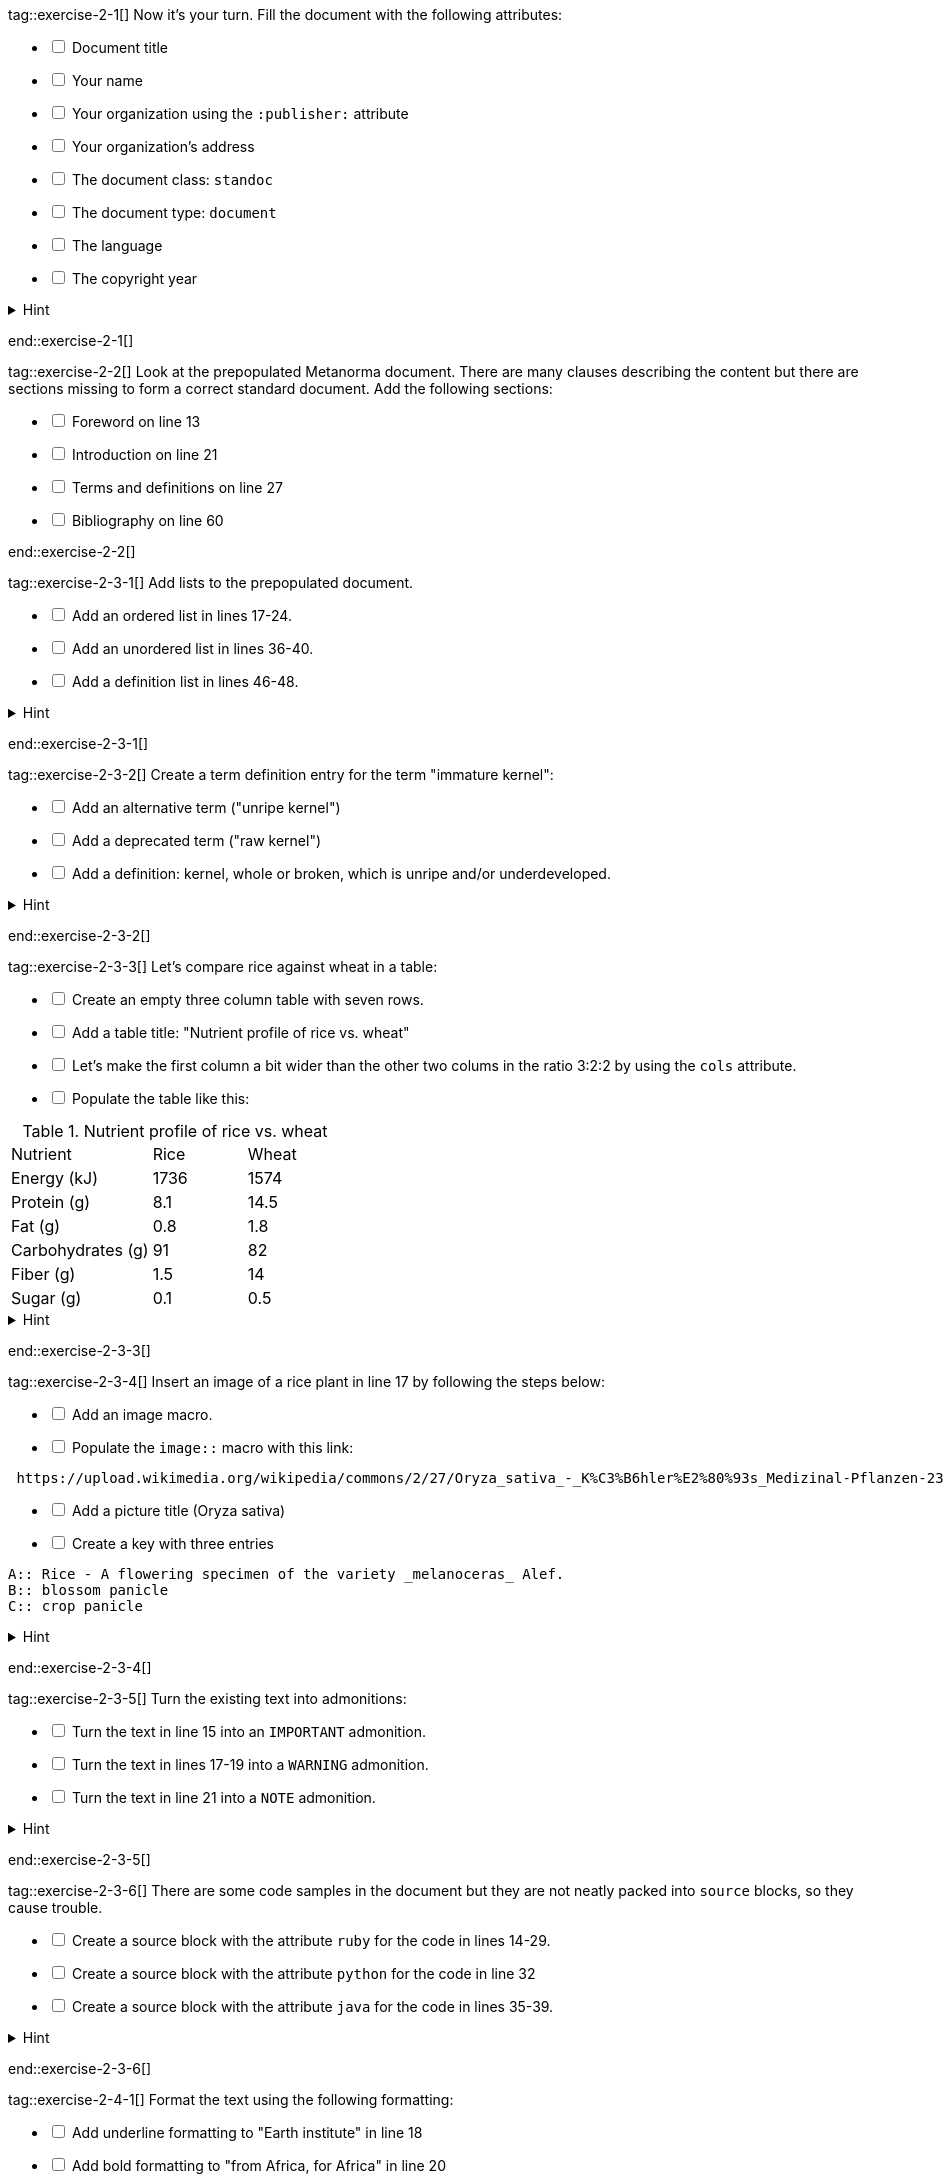 tag::exercise-2-1[]
Now it’s your turn. Fill the document with the following attributes: 
[%interactive]
* [ ] Document title
* [ ] Your name
* [ ] Your organization using the `:publisher:` attribute
* [ ] Your organization's address
* [ ] The document class: `standoc`
* [ ] The document type: `document`
* [ ] The language
* [ ] The copyright year

.Hint
[%collapsible]
====
To declare an attribute, follow the syntax `:attribute: value`. 

For example: `:publisher: Ribose Inc.`
====
end::exercise-2-1[]

tag::exercise-2-2[]
Look at the prepopulated Metanorma document. There are many clauses describing the content but there are sections missing to form a correct standard document. 
Add the following sections:

[%interactive]
* [ ] Foreword on line 13
* [ ] Introduction on line 21
* [ ] Terms and definitions on line 27
* [ ] Bibliography on line 60

end::exercise-2-2[]

tag::exercise-2-3-1[]
Add lists to the prepopulated document.

[%interactive]
* [ ] Add an ordered list in lines 17-24.
* [ ] Add an unordered list in lines 36-40.
* [ ] Add a definition list in lines 46-48.

.Hint
[%collapsible]
====
Ordered list items start with a dot, followed by a blank: `. List item`.

Unordered list items start with an asterisk, followed by a blank: `* List item`. 

To write a definition list, follow the syntax: 
`term:: Definition`
====
end::exercise-2-3-1[]

tag::exercise-2-3-2[]
Create a term definition entry for the term "immature kernel":
[%interactive]
* [ ] Add an alternative term ("unripe kernel")
* [ ] Add a deprecated term ("raw kernel")
* [ ] Add a definition: kernel, whole or broken, which is unripe and/or underdeveloped.

.Hint
[%collapsible]
======
The structure for a term definition looks like this:
[source, AsciiDoc]
----
=== Term
alt:[alternative term]
deprecated:[deprecated term]

definition
----
======
end::exercise-2-3-2[]


tag::exercise-2-3-3[]
Let's compare rice against wheat in a table:
[%interactive]
* [ ] Create an empty three column table with seven rows.
* [ ] Add a table title: "Nutrient profile of rice vs. wheat"
* [ ] Let's make the first column a bit wider than the other two colums in the ratio 3:2:2 by using the `cols` attribute.
* [ ] Populate the table like this: +

[cols="3,2,2"]
.Nutrient profile of rice vs. wheat
|===
|Nutrient | Rice| Wheat
|Energy (kJ)| 1736 | 1574
|Protein (g)| 8.1 | 14.5
|Fat (g)| 0.8 | 1.8
|Carbohydrates (g)| 91 | 82
|Fiber (g) | 1.5 | 14
|Sugar (g)|0.1 | 0.5
|===


.Hint
[%collapsible]
======
The structure for a three column table looks like this:
[source, AsciiDoc]
----
|===
|||
|||
|||
|===
----
======
end::exercise-2-3-3[]

tag::exercise-2-3-4[]
Insert an image of a rice plant in line 17 by following the steps below:
[%interactive]
* [ ] Add an image macro.  
* [ ] Populate the `image::` macro with this link: +
----
 https://upload.wikimedia.org/wikipedia/commons/2/27/Oryza_sativa_-_K%C3%B6hler%E2%80%93s_Medizinal-Pflanzen-232.jpg
----
[%interactive]
* [ ] Add a picture title (Oryza sativa)
* [ ] Create a key with three entries +
----
A:: Rice - A flowering specimen of the variety _melanoceras_ Alef.
B:: blossom panicle
C:: crop panicle
----

.Hint
[%collapsible]
====
The syntax for images is: `image::URL[]`. 

Make sure to include the square brackets after the link.
====
end::exercise-2-3-4[]

tag::exercise-2-3-5[]
Turn the existing text into admonitions:
[%interactive]
* [ ] Turn the text in line 15 into an `IMPORTANT` admonition.
* [ ] Turn the text in lines 17-19 into a `WARNING` admonition.
* [ ] Turn the text in line 21 into a `NOTE` admonition.

.Hint
[%collapsible]
======
To create admonitions that span several lines, you need to declare a block.
[source, AsciiDoc]
----
[NOTE]
====
This is a long note. 
It contains three lines.
Line three.
====
----
======
end::exercise-2-3-5[]

tag::exercise-2-3-6[]
There are some code samples in the document but they are not neatly packed into `source` blocks, so they cause trouble. 

[%interactive]
* [ ] Create a source block with the attribute `ruby` for the code in lines 14-29.
* [ ] Create a source block with the attribute `python` for the code in line 32
* [ ] Create a source block with the attribute `java` for the code in lines 35-39.

.Hint
[%collapsible]
======
Source code blocks look like this:

[source, Asciidoc]
----
[source, language]
====
Code
====
----
======
end::exercise-2-3-6[]

tag::exercise-2-4-1[]
Format the text using the following formatting:
[%interactive]
* [ ] Add underline formatting to "Earth institute" in line 18
* [ ] Add bold formatting to "from Africa, for Africa" in line 20
* [ ] Add italic formatting to _The New York times_ and _International Herald Tribune_ in line 21
* [ ] Add smallcaps formatting to all instances of "NERICA"
* [ ] Add a footnote on line 22 explaining the term "perennial". Footnote text: A perennial plant lives more than two years.
end::exercise-2-4-1[]

tag::exercise-2-4-2[]
Let's add some index entries to the text. 
[%interactive]
* [ ] Add a visible index entry to "UN Millennium Development project" in line 17
* [ ] Add an invisible three level index entry after NERICA in line 21: NERICA, economy, Green revolution
* [ ] Add an invisible two level index entry in line 22 after rice: rice, perennial
* [ ] Create a new index section at the bottom of the document

.Hint
[%collapsible]
====
Visible index terms: `\((Level 1 index term))`

Hidden index terms: `(\((Level 1 index term, Level 2 index term, Level 3 index term)))`
====
end::exercise-2-4-2[]

tag::exercise-2-4-3[]
Let's add some references to the sample document.

Internal references: 
[%interactive]
* [ ] Create an anchor for the table called `table1`
* [ ] Reference the table in lines 30 and 36.

Bibliographic references: 
The text references some standards which don't have a matching entry in the bibliography section. Add the following references: 
[%interactive]
* [ ] ISO712, ISO712:2009, _Cereals and cereal products — Determination of moisture content — Reference method_
* [ ] ISO7301, ISO 7301:2011, _Rice -- Specification_
* [ ] IEC61010-2, IEC 61010-2:1998, _Safety requirements for electric equipment for measurement, control, and laboratory use -- Part 2: Particular requirements for laboratory equipment for the heating of material_

.Hint
[%collapsible]
====
Setting an anchor: `\[[anchor]]`

Referencing an anchor: `\<<anchor>>`
====
end::exercise-2-4-3[]

tag::exercise-3-1[]
The text contains some typos. Mark the errors using comments.
[%interactive]
* [ ] Line 16: weter
* [ ] Line 18: exseed
* [ ] Line 20: eyes
end::exercise-3-1[]

tag::exercise-3-2[]
Enter the command `metanorma document.adoc` into the terminal and see what happens.
end::exercise-3-2[]

tag::exercise-4[]
The following document doesn't compile because there are some errors. 

. Enter `metnanorma exercise-4.adoc` to trigger the build process
. Have a look at the error messages
. Try to debug the document. If you get stuck, have a look at the hints. 
. Once you solved the errors, run `metanorma exercise-4.adoc` again to see if the document compiles.

.Hint Error 1
[%collapsible]
====
Lines 12 and 43: Both sections have the anchor `\[[prefatory-clause]]` assigned.
You can solve this error by renaming the anchors. 
====

.Hint Error 2
[%collapsible]
====
Line 76: The file that should be included cannot be found.
Since the scope section already contains text, you can delete the reference. 
====

.Hint Error 3
[%collapsible]
====
Line 420: The image attribute contains a whitespace after `image::`, so the path is invalid. Delete the whitespace. 
====
end::exercise-4[]
